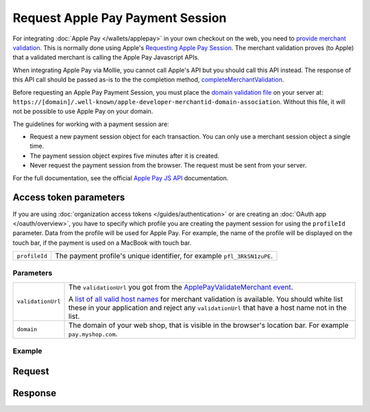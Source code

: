 Request Apple Pay Payment Session
=================================
.. api-name:: Wallets API
   :version: 2

.. endpoint::
   :method: POST
   :url: https://api.mollie.com/v2/wallets/applepay/sessions

.. authentication::
   :api_keys: true
   :organization_access_tokens: true
   :oauth: true

For integrating :doc:`Apple Pay </wallets/applepay>` in your own checkout on the web, you need to `provide merchant validation
<https://developer.apple.com/documentation/apple_pay_on_the_web/apple_pay_js_api/providing_merchant_validation>`_. This
is normally done using Apple's `Requesting Apple Pay Session
<https://developer.apple.com/documentation/apple_pay_on_the_web/apple_pay_js_api/requesting_an_apple_pay_payment_session>`_.
The merchant validation proves (to Apple) that a validated merchant is calling the Apple Pay Javascript APIs.

When integrating Apple Pay via Mollie, you cannot call Apple's API but you should call this API instead. The response of
this API call should be passed as-is to the the completion method, `completeMerchantValidation
<https://developer.apple.com/documentation/apple_pay_on_the_web/applepaysession/1778015-completemerchantvalidation>`_.

Before requesting an Apple Pay Payment Session, you must place the  `domain validation file
<http://www.mollie.com/.well-known/apple-developer-merchantid-domain-association>`_ on your server at:
``https://[domain]/.well-known/apple-developer-merchantid-domain-association``. Without this file, it will not be
possible to use Apple Pay on your domain.

The guidelines for working with a payment session are:

- Request a new payment session object for each transaction. You can only use a merchant session object a single time.

- The payment session object expires five minutes after it is created.

- Never request the payment session from the browser. The request must be sent from your server.

For the full documentation, see the official `Apple Pay JS API
<https://developer.apple.com/documentation/apple_pay_on_the_web/apple_pay_js_api>`_ documentation.

Access token parameters
^^^^^^^^^^^^^^^^^^^^^^^
If you are using :doc:`organization access tokens </guides/authentication>` or are creating an
:doc:`OAuth app </oauth/overview>`, you have to specify which profile you are creating the payment session for using the
``profileId`` parameter. Data from the profile will be used for Apple Pay. For example, the name of the profile will be
displayed on the touch bar, if the payment is used on a MacBook with touch bar.

.. list-table::
   :widths: auto

   * - ``profileId``

       .. type:: string
          :required: true

     - The payment profile's unique identifier, for example ``pfl_3RkSN1zuPE``.

Parameters
----------
.. list-table::
   :widths: auto

   * - ``validationUrl``

       .. type:: string
          :required: true

     - The ``validationUrl`` you got from the `ApplePayValidateMerchant event
       <https://developer.apple.com/documentation/apple_pay_on_the_web/applepayvalidatemerchantevent>`_.

       A `list of all valid host names
       <https://developer.apple.com/documentation/apple_pay_on_the_web/setting_up_your_server#3172427>`_ for merchant
       validation is available. You should white list these in your application and reject any ``validationUrl`` that
       have a host name not in the list.

   * - ``domain``

       .. type:: string
          :required: true

     - The domain of your web shop, that is visible in the browser's location bar. For example ``pay.myshop.com``.

Example
-------

Request
^^^^^^^

.. code-block:: none
   :linenos:

   POST /v2/wallets/applepay/sessions HTTP/1.1
   Authorization: Bearer live_dHar4XY7LxsDOtmnkVtjNVWXLSlXsM
   Content-Type: application/json

   {
       "domain": "pay.mywebshop.com",
       "validationUrl": "https://apple-pay-gateway-cert.apple.com/paymentservices/paymentSession",
   }

Response
^^^^^^^^
.. code-block:: none
   :linenos:

   HTTP/1.1 201 Created
   Content-Type: application/hal+json

   {
       "epochTimestamp": 1555507053169,
       "expiresAt": 1555510653169,
       "merchantSessionIdentifier": "SSH2EAF8AFAEAA94DEEA898162A5DAFD36E_916523AAED1343F5BC5815E12BEE9250AFFDC1A17C46B0DE5A943F0F94927C24",
       "nonce": "0206b8db",
       "merchantIdentifier": "BD62FEB196874511C22DB28A9E14A89E3534C93194F73EA417EC566368D391EB",
       "domainName": "pay.example.org",
       "displayName": "Chuck Norris's Store",
       "signature": "308006092a864886f7...8cc030ad3000000000000"
   }
